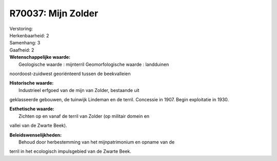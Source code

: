 R70037: Mijn Zolder
===================

| Verstoring:

| Herkenbaarheid: 2

| Samenhang: 3

| Gaafheid: 2

| **Wetenschappelijke waarde:**
|  Geologische waarde : mijnterril Geomorfologische waarde : landduinen
noordoost-zuidwest georiënteerd tussen de beekvalleien

| **Historische waarde:**
|  Industrieel erfgoed van de mijn van Zolder, bestaande uit
geklasseerde gebouwen, de tuinwijk Lindeman en de terril. Concessie in
1907. Begin exploitatie in 1930.

| **Esthetische waarde:**
|  Zichten op en vanaf de terril van Zolder (op militair domein en
vallei van de Zwarte Beek).



| **Beleidswenselijkheden:**
|  Behoud door herbestemming van het mijnpatrimonium en opname van de
terril in het ecologisch impulsgebied van de Zwarte Beek.
